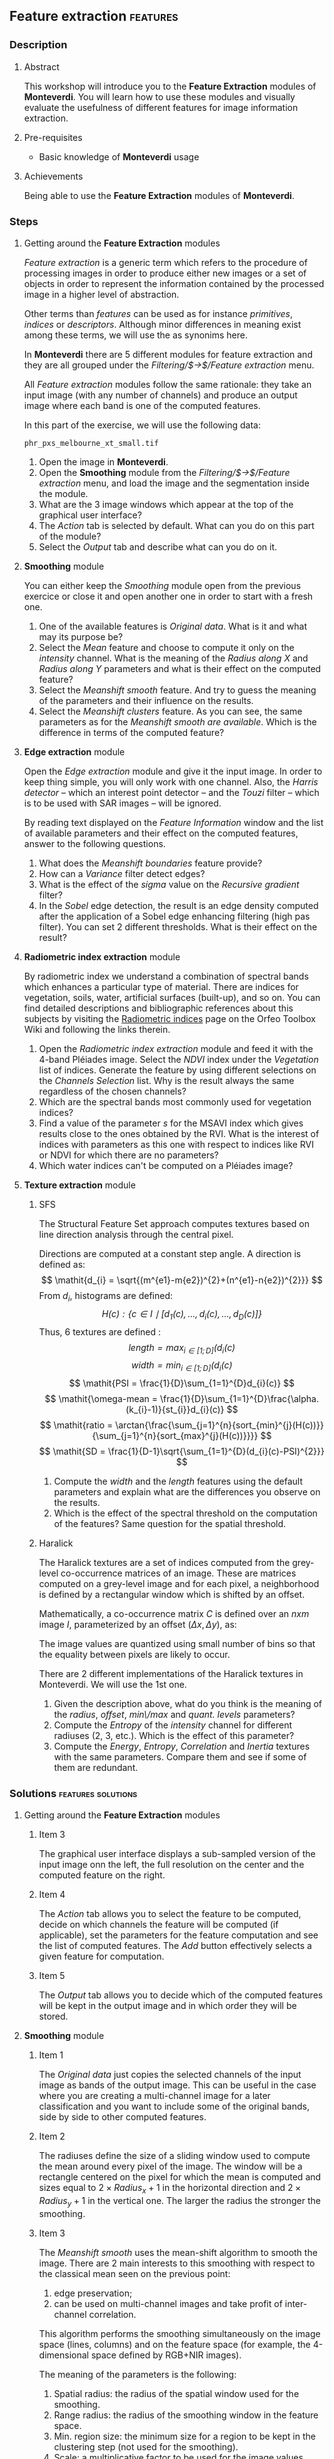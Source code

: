 ** Feature extraction                                             :features:
*** Description
**** Abstract

     This workshop will introduce you to the *Feature Extraction*
     modules of *Monteverdi*. You will learn how to use these modules
     and visually evaluate the usefulness of different features for
     image information extraction.

**** Pre-requisites

     - Basic knowledge of *Monteverdi* usage

**** Achievements

     Being able to use the *Feature Extraction* modules of *Monteverdi*.

*** Steps

**** Getting around the *Feature Extraction* modules

/Feature extraction/ is a generic term which refers to the procedure
of processing images in order to produce either new images or a set of
objects in order to represent the information contained by the
processed image in a higher level of abstraction.

Other terms than /features/ can be used as for instance /primitives/,
/indices/ or /descriptors/. Although minor differences in meaning
exist among these terms, we will use the as synonims here.

In *Monteverdi* there are 5 different modules for feature extraction
and they are all grouped under the /Filtering/$\rightarrow$/Feature
extraction/ menu.

All /Feature extraction/ modules follow the same rationale: they take
  an input image (with any number of channels) and produce an output
  image where each band is one of the computed features. 

In this part of the exercise, we will use the following data:

~phr_pxs_melbourne_xt_small.tif~

1. Open the image in *Monteverdi*.
2. Open the *Smoothing* module from the
   /Filtering/$\rightarrow$/Feature extraction/ menu, and load the
   image and the segmentation inside the module.
3. What are the 3 image windows which appear at the top of the
   graphical user interface?
4. The /Action/ tab is selected by default. What can you do on this
   part of the module?
5. Select the /Output/ tab and describe what can you do on it.

**** *Smoothing* module
You can either keep the /Smoothing/ module open from the previous
exercice or close it and open another one in order to start with a
fresh one.

1. One of the available features is /Original data/. What is it and
   what may its purpose be?
2. Select the /Mean/ feature and choose to compute it only on the
   /intensity/ channel. What is the meaning of the /Radius along X/
   and /Radius along Y/ parameters and what is their effect on the
   computed feature?
3. Select the /Meanshift smooth/ feature. And try to guess the meaning
   of the parameters and their influence on the results.
4. Select the /Meanshift clusters/ feature. As you can see, the same
   parameters as for the /Meanshift smooth are available/. Which is
   the difference in terms of the computed feature?
**** *Edge extraction* module
Open the /Edge extraction/ module and give it the input image. In
order to keep thing simple, you will only work with one channel. Also,
the /Harris detector/ -- which an interest point detector -- and the
/Touzi/ filter -- which is to be used with SAR images -- will be
ignored.

By reading text displayed on the /Feature Information/ window and the
list of available parameters and their effect on the computed
features, answer to the following questions.

1. What does the /Meanshift boundaries/ feature provide?
2. How can a /Variance/ filter detect edges?
3. What is the effect of the /sigma/ value on the /Recursive gradient/ filter?
4. In the /Sobel/ edge detection, the result is an edge density
   computed after the application of a Sobel edge enhancing filtering
   (high pas filter). You can set 2 different thresholds. What is
   their effect on the result?
**** *Radiometric index extraction* module
By radiometric index we understand a combination of spectral bands
which enhances a particular type of material. There are indices for
vegetation, soils, water, artificial surfaces (built-up), and so
on. You can find detailed descriptions and bibliographic references
about this subjects by visiting the [[http://wiki.orfeo-toolbox.org/index.php/Radiometric_Indices][Radiometric indices]] page on the
Orfeo Toolbox Wiki and following the links therein.

1. Open the /Radiometric index extraction/ module and feed it with the
   4-band Pléiades image. Select the /NDVI/ index under the
   /Vegetation/ list of indices. Generate the feature by using
   different selections on the /Channels Selection/ list. Why is the
   result always the same regardless of the chosen channels?
2. Which are the spectral bands most commonly used for vegetation indices?
3. Find a value of the parameter /s/ for the MSAVI index which gives
   results close to the ones obtained by the RVI. What is the interest
   of indices with parameters as this one with respect to indices like
   RVI or NDVI for which there are no parameters?
4. Which water indices can't be computed on a Pléiades image?
**** *Texture extraction* module

***** SFS
The Structural Feature Set approach computes textures based on line direction analysis through the central pixel.
 
 Directions are computed at a constant step angle.
 A direction is defined as: $$ \mathit{d_{i} = \sqrt{(m^{e1}-m{e2})^{2}+(n^{e1}-n{e2})^{2}}} $$
 From  $\mathit{d_{i}}$, histograms are defined:
 $$ \mathit{H(c) : \{c \in I \mid \lbrack d_{1}(c), \ldots , d_{i}(c), \ldots , d_{D}(c)\rbrack  \}} $$
 Thus, 6 textures are defined :
 $$ \mathit{length = \max_{i \in \lbrack1; D\rbrack}(d_{i}(c)} $$
 $$ \mathit{width = \min_{i \in \lbrack1; D\rbrack}(d_{i}(c)} $$
 $$ \mathit{PSI = \frac{1}{D}\sum_{1=1}^{D}d_{i}(c)} $$
 $$ \mathit{\omega-mean = \frac{1}{D}\sum_{1=1}^{D}\frac{\alpha.(k_{i}-1)}{st_{i}}d_{i}(c)} $$
 $$ \mathit{ratio = \arctan{\frac{\sum_{j=1}^{n}{sort_{min}^{j}(H(c))}}{\sum_{j=1}^{n}{sort_{max}^{j}(H(c))}}}} $$
 $$ \mathit{SD = \frac{1}{D-1}\sqrt{\sum_{1=1}^{D}(d_{i}(c)-PSI)^{2}}} $$
 
1. Compute the $width$ and the $length$ features using the default
   parameters and explain what are the differences you observe on the results.
2. Which is the effect of the spectral threshold on the computation of
   the features? Same question for the spatial threshold.

***** Haralick
The Haralick textures are a set of indices computed from the
grey-level co-occurrence matrices of an image. These are matrices
computed on a grey-level image and for each pixel, a neighborhood is
defined by a rectangular window which is shifted by an offset.

Mathematically, a co-occurrence matrix $C$ is defined over an $n x m$
image $I$, parameterized by an offset $(\Delta x,\Delta y)$, as:

#+BEGIN_LATEX
$$C_{\Delta x, \Delta y}(i,j)=\sum_{p=1}^n\sum_{q=1}^m
\begin{array}{cc}
1, & \mbox{if }I(p,q)=i\mbox{ and }I(p+\Delta x,q+\Delta y)=j \\ 
0, & \mbox{otherwise}
\end{array}$$
#+END_LATEX
The image values are quantized using small number of bins so that the
equality between pixels are likely to occur.

There are 2 different implementations of the Haralick textures in
Monteverdi. We will use the 1st one.

1. Given the description above, what do you think is the meaning of
   the /radius/, /offset/, /min\/max/ and /quant. levels/ parameters?
2. Compute the /Entropy/ of the /intensity/ channel for different
   radiuses (2, 3, etc.). Which is the effect of this parameter?
3. Compute the /Energy/, /Entropy/, /Correlation/ and /Inertia/
   textures with the same parameters. Compare them and see if some of
   them are redundant.

*** Solutions                                          :features:solutions:

**** Getting around the *Feature Extraction* modules

***** Item 3
The graphical user interface displays a sub-sampled version of the
input image onn the left, the full resolution on the center and the
computed feature on the right. 

***** Item 4
The /Action/ tab allows you to select the feature to be computed,
decide on which channels the feature will be computed (if applicable),
set the parameters for the feature computation and see the list of
computed features. The /Add/ button effectively selects a given
feature for computation.

***** Item 5
The /Output/ tab allows you to decide which of the computed features
will be kept in the output image and in which order they will be
stored. 

**** *Smoothing* module

***** Item 1
The /Original data/ just copies the selected channels of the input
image as bands of the output image. This can be useful in the case
where you are creating a multi-channel image for a later
classification and you want to include some of the original bands,
side by side to other computed features.

***** Item 2
The radiuses define the size of a sliding window used to compute the
mean around every pixel of the image. The window will be a rectangle
centered on the pixel for which the mean is computed and sizes equal
to $2\times Radius_x +1$ in the horizontal direction and $2\times
Radius_y +1$ in the vertical one. The larger the radius the stronger
the smoothing.

***** Item 3
The /Meanshift smooth/ uses the mean-shift algorithm to smooth the
image. There are 2 main interests to this smoothing with respect to
the classical mean seen on the previous point:

1) edge preservation;
2) can be used on multi-channel images and take profit of
   inter-channel correlation.

This algorithm performs the smoothing simultaneously on the image
space (lines, columns) and on the feature space (for example, the
4-dimensional space defined by RGB+NIR images).

The meaning of the parameters is the following:
1. Spatial radius: the radius of the spatial window used for the smoothing.
2. Range radius: the radius of the smoothing window in the feature
   space.
3. Min. region size: the minimum size for a region to be kept in the
   clustering step (not used for the smoothing).
4. Scale: a multiplicative factor to be used for the image values
   which needs to be set if the image dynamics is low.

***** Item 4
The difference between the smoothing and the clustering is that the
latter produces an image which is piecewise constant. That is, an
image where connected pixels have the same value and form
regions. 

These regions are defined at the end of the smoothing procedure by
assigning each pixel the value of the mode of the histogram (in the
feature space) to which it belongs. Since these histograms are
computed also using a spatial window, the pixels belonging to the same
mode are close pixels in space. 

When clusters (a set of connected pixels associated with the same
histogram mode) define regions with sizes smaller than the minimum
region parameter, they are merged with the closest and most similar one.

**** *Edge extraction* module

***** Item 1
It's just the boundaries of the regions produced by the /Meanshift
clusters/ feature of the /Smoothing/ module.

***** Item 2
This filter assigns to each pixel the value of the local variance
inside a window centered on it:
$$ var(i,j) = \frac{1}{(2 Radius_x +1)\times(2 Radius_x +1)}\sum_{i-Radius_x}^{i+Radius_x}\sum_{j-Radius_y}^{j+Radius_y} \left(pix(i,j)-\mu(i,j)\right)^2$$
where $pix(i,j)$ is the input pixel value and $\mu(i,j)$ is the local
mean computed using the same window.

The variance values will be high when the pixel values inside the
window deviate from the local mean. This can happen in 2 cases:

1. When there is a strong texture effect.
2. When there are 2 or more regions inside the window with different
   mean values. This is the case when an edge is present.

***** Item 3
The recursive gradient uses a Gaussian smoothing (low pass filtering)
previous to gradient computation for edge detection. The /sigma/
parameter determines the width of the Gaussian smoothing, and
therefore the degree of blurring applied to the image before gradient
computation (edge detection).

The effect of the /sigma/ parameter will be the following: the larger
the value, the wider the edges and the fewer the over-detections due
to noise.

Therefore, the choice of the value of /sigma/ will depend on the noise
level of the image and on the kind of edges that one wants to detect.

***** Item 4
The lower and upper thresholds define the intervals of pixels which
will be set to 1 (below the lower and above the upper thresholds) or 0
(between the 2 thresholds) after the Sobel filtering and before the
edge density computation. Therefore, the thresholds determine how the
image produced by the Sobel filtering will be binarized before passing
it to the density computation (percentage of detected pixels inside
the window).
**** *Radiometric index extraction* module

***** Item 1
For the radiometric indices, the channel selection does not matter,
since each index is a particular combination of spectral bands. The
bands used are selected in the /Feature Parameters/ group.

***** Item 2
Most of the indices use the red (R) and the near infrared (NIR) bands,
since the vegetation has a low response on the R and high on the
NIR. Most indices use therefore combinations of differences and
ratios of these bands.

Sometimes, the green band is also used.
***** Item 3
Values greater than 6 should be fine.

The interest of having parameters is being able to take into account
soil reflectance for the cases of sparse vegetation. The /L/ parameter
of the SAVI index is close to 0 for very sparse vegetation and close
to 1 for a very dense cover. The /s/ parameter of the MSAVI index is
the slope of the soil line, that is the NIR reflectance plotted as a
function of the red reflectance for soil pixels.

***** Item 4
The NDTI and the NDWI can't be computed on a Pléiades image (or a
Quickbird image, for that matter) since the MIR (mid infrared, also
callwed SWIR for short-wave infrared) is not available.
**** *Texture extraction* module

***** SFS

****** Item 1
It may seem contradictory, but the $width$ feature gives hig values to
pixels which belong to elongated regions, while the $length$ feature
gives brigth values to any region (elongated or not) which has a large
area. If you have a look at the formulas for each feature you will
understand why.
****** Item 2
The spectral threshold sets the acceptable value of the difference
between 2 adjacent pixels along a line in order to continue adding new
pixels to the direction. Therefore, a small value for this thresholds
will produce shorter lines and therefore fewer pixels with bright
values.

The spatial threshold stops the length of the line in the given
direction regardless of the pixel values. Therefore, a low value for
this threshold will also produce shorter lines.
***** Haralick
****** Item 1
- The /radius/ parameter determines the size if the local window used
  for the co-occurrence matrix computation.
- The /offset/ parameter sets the $\Delta x$ and $\Delta y$ values for
  the co-occurrence matrix.
- The /min\/max/ values can be used to define the range of image
  values over which the quantification levels will be defined.
- The /quant. levels/ parameter defines the number of discrete values
  that will be used for comparing the pixel values in the
  co-occurrence matrix.
****** Item 2
The larger the radius, the wider the detected areas, since we are
introducing a kind of blurring of the computation by using larger windows.
****** Item 3
Visually, /Energy/ and /Entropy/ seem to be the most correlated, since
the pixel values are the most similar. However, if you have a closer
look, you will see that all 4 textures give the same kind of
information for typical remote sensign images. Although /Correlation/
and /Energy/ seem to be the most different because they present
different contrasts, they enhance the same areas as the other
textures.

Actually, Haralick textures are most useful for cases where
pseudo-periodic patterns appear and the texture parameters are well
suited. Otherwise, it is better to use 1st order statistics (as the
local variance) which are much more easy to compute and yield the same
kind of information.

